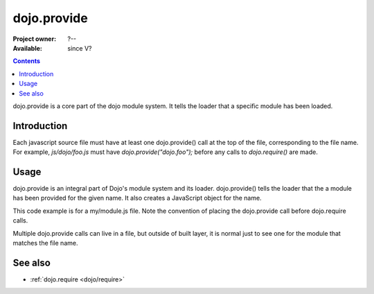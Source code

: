 .. _dojo/provide:

dojo.provide
============

:Project owner: ?--
:Available: since V?

.. contents::
   :depth: 2

dojo.provide is a core part of the dojo module system. It tells the loader that a specific module has been loaded.


============
Introduction
============

Each javascript source file must have at least one dojo.provide() call at the top of the file, corresponding to the file name. For example, `js/dojo/foo.js` must have `dojo.provide("dojo.foo");` before any calls to `dojo.require()` are made.


=====
Usage
=====

dojo.provide is an integral part of Dojo's module system and its loader. dojo.provide() tells the loader that the a module has been provided for the given name. It also creates a JavaScript object for the name.

This code example is for a my/module.js file. Note the convention of placing the dojo.provide call before dojo.require calls.

.. code-block :: javascript
 :linenos:

 <script type="text/javascript">
   dojo.provide("my.module");

   dojo.require("dojo.io.script");

   //dojo.provide made sure that my.module was created as a JavaScript object,
   //so properties can be assigned to it:
   my.module.name = "my module";
 </script>

Multiple dojo.provide calls can live in a file, but outside of built layer, it is normal just to see one for the module that matches the file name.

========
See also
========

* :ref:`dojo.require <dojo/require>`
